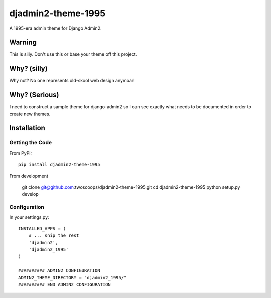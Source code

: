 ===================
djadmin2-theme-1995
===================

A 1995-era admin theme for Django Admin2. 

Warning
========

This is silly. Don't use this or base your theme off this project.

Why? (silly)
============

Why not? No one represents old-skool web design anymoar!

Why? (Serious)
===============

I need to construct a sample theme for django-admin2 so I can see exactly what needs to be documented in order to create new themes. 

Installation
============

Getting the Code
-----------------

From PyPI::

    pip install djadmin2-theme-1995

From development

    git clone git@github.com:twoscoops/djadmin2-theme-1995.git
    cd djadmin2-theme-1995
    python setup.py develop

Configuration
--------------

In your settings.py::
    
    INSTALLED_APPS = (
        # ... snip the rest
        'djadmin2',
        'djadmin2_1995'
    )

    ########## ADMIN2 CONFIGURATION
    ADMIN2_THEME_DIRECTORY = "djadmin2_1995/"
    ########## END ADMIN2 CONFIGURATION
